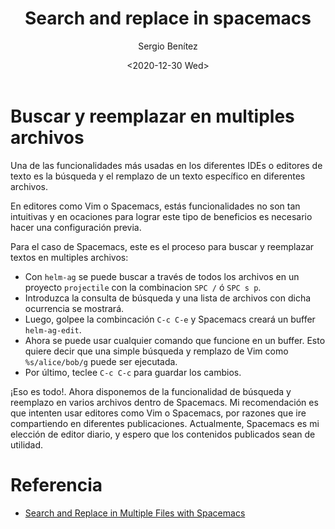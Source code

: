 #+TITLE: Search and replace in spacemacs
#+DESCRIPTION: Instalar paquetes en melpa dentro de spacemacs
#+AUTHOR: Sergio Benítez
#+DATE:<2020-12-30 Wed> 
#+HUGO_BASE_DIR: ~/Development/suabochica-blog/
#+HUGO_SECTION: /post
#+HUGO_WEIGHT: auto
#+HUGO_AUTO_SET_LASTMOD: t

* Buscar y reemplazar en multiples archivos

Una de las funcionalidades más usadas en los diferentes IDEs o editores de texto
es la búsqueda y el remplazo de un texto específico en diferentes archivos.

En editores como Vim o Spacemacs, estás funcionalidades no son tan intuitivas y
en ocaciones para lograr este tipo de beneficios es necesario hacer una
configuración previa.

Para el caso de Spacemacs, este es el proceso para buscar y reemplazar textos en
multiples archivos:

- Con ~helm-ag~ se puede buscar a través de todos los archivos en un proyecto
  ~projectile~ con la combinacion ~SPC /~ ó ~SPC s p~.
- Introduzca la consulta de búsqueda y una lista de archivos con dicha ocurrencia
  se mostrará.
- Luego, golpee la combincación ~C-c C-e~ y Spacemacs creará un buffer
  ~helm-ag-edit~.
- Ahora se puede usar cualquier comando que funcione en un buffer. Esto quiere
  decir que una simple búsqueda y remplazo de Vim como ~%s/alice/bob/g~ puede ser
  ejecutada.
- Por último, teclee ~C-c C-c~ para guardar los cambios.

¡Eso es todo!. Ahora disponemos de la funcionalidad de búsqueda y reemplazo en
varios archivos dentro de Spacemacs. Mi recomendación es que intenten usar
editores como Vim o Spacemacs, por razones que ire compartiendo en diferentes
publicaciones. Actualmente, Spacemacs es mi elección de editor diario, y espero
que los contenidos publicados sean de utilidad.

* Referencia
- [[https://rameezkhan.me/search-and-replace-spacemacs/][Search and Replace in Multiple Files with Spacemacs]]
